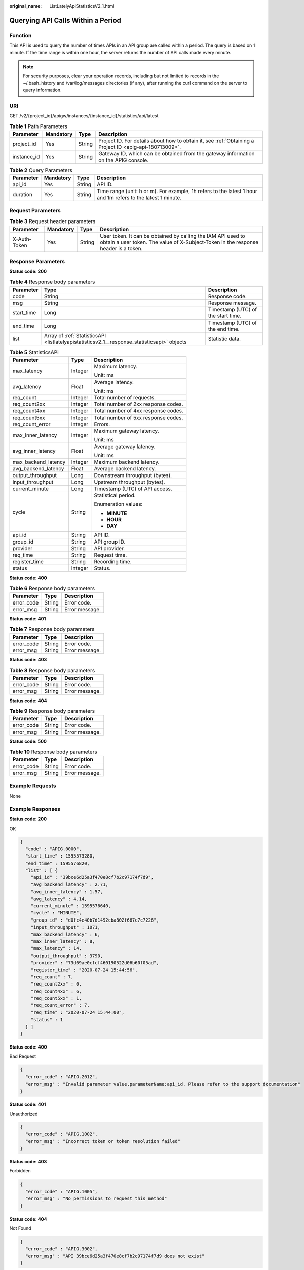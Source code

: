 :original_name: ListLatelyApiStatisticsV2_1.html

.. _ListLatelyApiStatisticsV2_1:

Querying API Calls Within a Period
==================================

Function
--------

This API is used to query the number of times APIs in an API group are called within a period. The query is based on 1 minute. If the time range is within one hour, the server returns the number of API calls made every minute.

.. note::

   For security purposes, clear your operation records, including but not limited to records in the ~/.bash_history and /var/log/messages directories (if any), after running the curl command on the server to query information.

URI
---

GET /v2/{project_id}/apigw/instances/{instance_id}/statistics/api/latest

.. table:: **Table 1** Path Parameters

   +-------------+-----------+--------+---------------------------------------------------------------------------------------------------------+
   | Parameter   | Mandatory | Type   | Description                                                                                             |
   +=============+===========+========+=========================================================================================================+
   | project_id  | Yes       | String | Project ID. For details about how to obtain it, see :ref:`Obtaining a Project ID <apig-api-180713009>`. |
   +-------------+-----------+--------+---------------------------------------------------------------------------------------------------------+
   | instance_id | Yes       | String | Gateway ID, which can be obtained from the gateway information on the APIG console.                     |
   +-------------+-----------+--------+---------------------------------------------------------------------------------------------------------+

.. table:: **Table 2** Query Parameters

   +-----------+-----------+--------+--------------------------------------------------------------------------------------------------------------+
   | Parameter | Mandatory | Type   | Description                                                                                                  |
   +===========+===========+========+==============================================================================================================+
   | api_id    | Yes       | String | API ID.                                                                                                      |
   +-----------+-----------+--------+--------------------------------------------------------------------------------------------------------------+
   | duration  | Yes       | String | Time range (unit: h or m). For example, 1h refers to the latest 1 hour and 1m refers to the latest 1 minute. |
   +-----------+-----------+--------+--------------------------------------------------------------------------------------------------------------+

Request Parameters
------------------

.. table:: **Table 3** Request header parameters

   +--------------+-----------+--------+----------------------------------------------------------------------------------------------------------------------------------------------------+
   | Parameter    | Mandatory | Type   | Description                                                                                                                                        |
   +==============+===========+========+====================================================================================================================================================+
   | X-Auth-Token | Yes       | String | User token. It can be obtained by calling the IAM API used to obtain a user token. The value of X-Subject-Token in the response header is a token. |
   +--------------+-----------+--------+----------------------------------------------------------------------------------------------------------------------------------------------------+

Response Parameters
-------------------

**Status code: 200**

.. table:: **Table 4** Response body parameters

   +------------+---------------------------------------------------------------------------------------------+------------------------------------+
   | Parameter  | Type                                                                                        | Description                        |
   +============+=============================================================================================+====================================+
   | code       | String                                                                                      | Response code.                     |
   +------------+---------------------------------------------------------------------------------------------+------------------------------------+
   | msg        | String                                                                                      | Response message.                  |
   +------------+---------------------------------------------------------------------------------------------+------------------------------------+
   | start_time | Long                                                                                        | Timestamp (UTC) of the start time. |
   +------------+---------------------------------------------------------------------------------------------+------------------------------------+
   | end_time   | Long                                                                                        | Timestamp (UTC) of the end time.   |
   +------------+---------------------------------------------------------------------------------------------+------------------------------------+
   | list       | Array of :ref:`StatisticsAPI <listlatelyapistatisticsv2_1__response_statisticsapi>` objects | Statistic data.                    |
   +------------+---------------------------------------------------------------------------------------------+------------------------------------+

.. _listlatelyapistatisticsv2_1__response_statisticsapi:

.. table:: **Table 5** StatisticsAPI

   +-----------------------+-----------------------+-------------------------------------+
   | Parameter             | Type                  | Description                         |
   +=======================+=======================+=====================================+
   | max_latency           | Integer               | Maximum latency.                    |
   |                       |                       |                                     |
   |                       |                       | Unit: ms                            |
   +-----------------------+-----------------------+-------------------------------------+
   | avg_latency           | Float                 | Average latency.                    |
   |                       |                       |                                     |
   |                       |                       | Unit: ms                            |
   +-----------------------+-----------------------+-------------------------------------+
   | req_count             | Integer               | Total number of requests.           |
   +-----------------------+-----------------------+-------------------------------------+
   | req_count2xx          | Integer               | Total number of 2xx response codes. |
   +-----------------------+-----------------------+-------------------------------------+
   | req_count4xx          | Integer               | Total number of 4xx response codes. |
   +-----------------------+-----------------------+-------------------------------------+
   | req_count5xx          | Integer               | Total number of 5xx response codes. |
   +-----------------------+-----------------------+-------------------------------------+
   | req_count_error       | Integer               | Errors.                             |
   +-----------------------+-----------------------+-------------------------------------+
   | max_inner_latency     | Integer               | Maximum gateway latency.            |
   |                       |                       |                                     |
   |                       |                       | Unit: ms                            |
   +-----------------------+-----------------------+-------------------------------------+
   | avg_inner_latency     | Float                 | Average gateway latency.            |
   |                       |                       |                                     |
   |                       |                       | Unit: ms                            |
   +-----------------------+-----------------------+-------------------------------------+
   | max_backend_latency   | Integer               | Maximum backend latency.            |
   +-----------------------+-----------------------+-------------------------------------+
   | avg_backend_latency   | Float                 | Average backend latency.            |
   +-----------------------+-----------------------+-------------------------------------+
   | output_throughput     | Long                  | Downstream throughput (bytes).      |
   +-----------------------+-----------------------+-------------------------------------+
   | input_throughput      | Long                  | Upstream throughput (bytes).        |
   +-----------------------+-----------------------+-------------------------------------+
   | current_minute        | Long                  | Timestamp (UTC) of API access.      |
   +-----------------------+-----------------------+-------------------------------------+
   | cycle                 | String                | Statistical period.                 |
   |                       |                       |                                     |
   |                       |                       | Enumeration values:                 |
   |                       |                       |                                     |
   |                       |                       | -  **MINUTE**                       |
   |                       |                       |                                     |
   |                       |                       | -  **HOUR**                         |
   |                       |                       |                                     |
   |                       |                       | -  **DAY**                          |
   +-----------------------+-----------------------+-------------------------------------+
   | api_id                | String                | API ID.                             |
   +-----------------------+-----------------------+-------------------------------------+
   | group_id              | String                | API group ID.                       |
   +-----------------------+-----------------------+-------------------------------------+
   | provider              | String                | API provider.                       |
   +-----------------------+-----------------------+-------------------------------------+
   | req_time              | String                | Request time.                       |
   +-----------------------+-----------------------+-------------------------------------+
   | register_time         | String                | Recording time.                     |
   +-----------------------+-----------------------+-------------------------------------+
   | status                | Integer               | Status.                             |
   +-----------------------+-----------------------+-------------------------------------+

**Status code: 400**

.. table:: **Table 6** Response body parameters

   ========== ====== ==============
   Parameter  Type   Description
   ========== ====== ==============
   error_code String Error code.
   error_msg  String Error message.
   ========== ====== ==============

**Status code: 401**

.. table:: **Table 7** Response body parameters

   ========== ====== ==============
   Parameter  Type   Description
   ========== ====== ==============
   error_code String Error code.
   error_msg  String Error message.
   ========== ====== ==============

**Status code: 403**

.. table:: **Table 8** Response body parameters

   ========== ====== ==============
   Parameter  Type   Description
   ========== ====== ==============
   error_code String Error code.
   error_msg  String Error message.
   ========== ====== ==============

**Status code: 404**

.. table:: **Table 9** Response body parameters

   ========== ====== ==============
   Parameter  Type   Description
   ========== ====== ==============
   error_code String Error code.
   error_msg  String Error message.
   ========== ====== ==============

**Status code: 500**

.. table:: **Table 10** Response body parameters

   ========== ====== ==============
   Parameter  Type   Description
   ========== ====== ==============
   error_code String Error code.
   error_msg  String Error message.
   ========== ====== ==============

Example Requests
----------------

None

Example Responses
-----------------

**Status code: 200**

OK

.. code-block::

   {
     "code" : "APIG.0000",
     "start_time" : 1595573280,
     "end_time" : 1595576820,
     "list" : [ {
       "api_id" : "39bce6d25a3f470e8cf7b2c97174f7d9",
       "avg_backend_latency" : 2.71,
       "avg_inner_latency" : 1.57,
       "avg_latency" : 4.14,
       "current_minute" : 1595576640,
       "cycle" : "MINUTE",
       "group_id" : "d0fc4e40b7d1492cba802f667c7c7226",
       "input_throughput" : 1071,
       "max_backend_latency" : 6,
       "max_inner_latency" : 8,
       "max_latency" : 14,
       "output_throughput" : 3790,
       "provider" : "73d69ae0cfcf460190522d06b60f05ad",
       "register_time" : "2020-07-24 15:44:56",
       "req_count" : 7,
       "req_count2xx" : 0,
       "req_count4xx" : 6,
       "req_count5xx" : 1,
       "req_count_error" : 7,
       "req_time" : "2020-07-24 15:44:00",
       "status" : 1
     } ]
   }

**Status code: 400**

Bad Request

.. code-block::

   {
     "error_code" : "APIG.2012",
     "error_msg" : "Invalid parameter value,parameterName:api_id. Please refer to the support documentation"
   }

**Status code: 401**

Unauthorized

.. code-block::

   {
     "error_code" : "APIG.1002",
     "error_msg" : "Incorrect token or token resolution failed"
   }

**Status code: 403**

Forbidden

.. code-block::

   {
     "error_code" : "APIG.1005",
     "error_msg" : "No permissions to request this method"
   }

**Status code: 404**

Not Found

.. code-block::

   {
     "error_code" : "APIG.3002",
     "error_msg" : "API 39bce6d25a3f470e8cf7b2c97174f7d9 does not exist"
   }

**Status code: 500**

Internal Server Error

.. code-block::

   {
     "error_code" : "APIG.9999",
     "error_msg" : "System error"
   }

Status Codes
------------

=========== =====================
Status Code Description
=========== =====================
200         OK
400         Bad Request
401         Unauthorized
403         Forbidden
404         Not Found
500         Internal Server Error
=========== =====================

Error Codes
-----------

See :ref:`Error Codes <errorcode>`.
